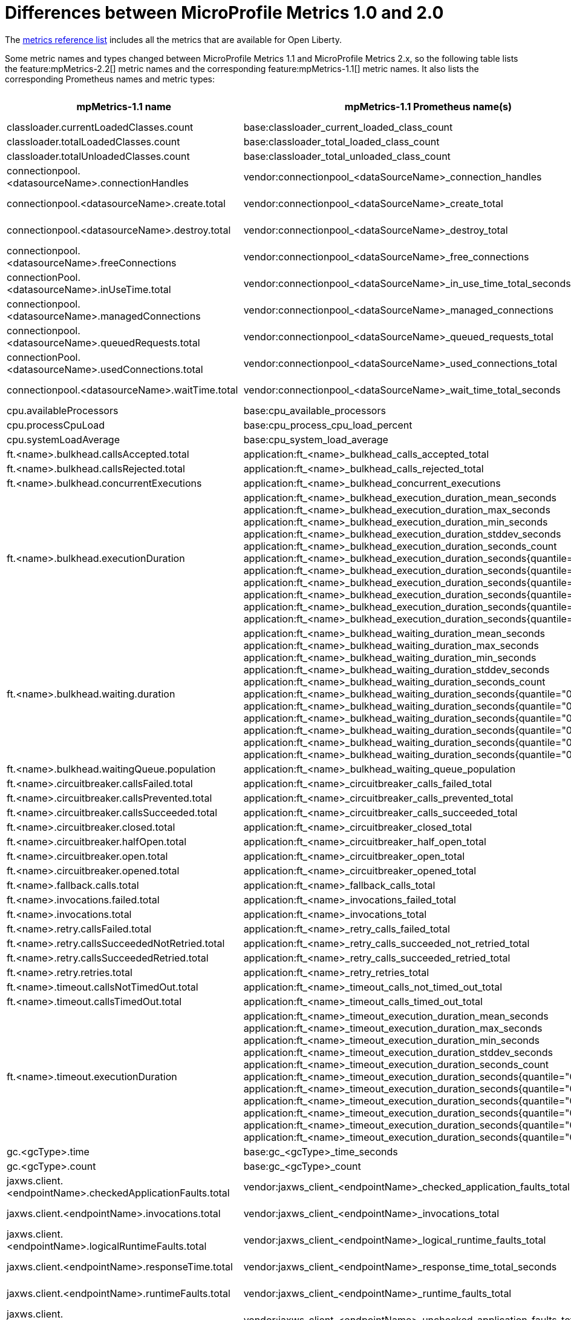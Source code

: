 // Copyright (c) 2019 IBM Corporation and others.
// Licensed under Creative Commons Attribution-NoDerivatives
// 4.0 International (CC BY-ND 4.0)
//   https://creativecommons.org/licenses/by-nd/4.0/
//
// Contributors:
//     IBM Corporation
//
:page-description:
:seo-title: Differences between MicroProfile Metrics 1.0 and 2.0 - openliberty.io
:seo-description:
:page-layout: general-reference
:page-type: general
= Differences between MicroProfile Metrics 1.0 and 2.0

The link:/docs/ref/general/#metrics-catalog.html[metrics reference list] includes all the metrics that are available for Open Liberty.

Some metric names and types changed between MicroProfile Metrics 1.1 and MicroProfile Metrics 2.x, so the following table lists the feature:mpMetrics-2.2[] metric names and the corresponding feature:mpMetrics-1.1[] metric names. It also lists the corresponding Prometheus names and metric types:
{empty} +

[%header,cols="9,9,2,9,9,2"]
|===

|mpMetrics-1.1 name
|mpMetrics-1.1 Prometheus name(s)
|mpMetrics-1.1 type
|mpMetrics-2.x name
|mpMetrics-2.x Prometheus name(s)
|mpMetrics-2.x type

|classloader.currentLoadedClasses.count
|base:classloader_current_loaded_class_count
|Counter
|classloader.loadedClasses.count
|base_classloader_loadedClasses_count
|Gauge

|classloader.totalLoadedClasses.count
|base:classloader_total_loaded_class_count
|Counter
|classloader.loadedClasses.total
|base_classloader_loadedClasses_total
|Counter

|classloader.totalUnloadedClasses.count
|base:classloader_total_unloaded_class_count
|Counter
|classloader.unloadedClasses.total
|base_classloader_unloadedClasses_total
|Counter

|connectionpool.<datasourceName>.connectionHandles
|vendor:connectionpool_<dataSourceName>_connection_handles
|Gauge
|connectionpool.connectionHandles{datasource=<datasourceName>}
|vendor_connectionpool_connectionHandles{datasource=<dataSourceName>}
|Gauge

|connectionpool.<datasourceName>.create.total
|vendor:connectionpool_<dataSourceName>_create_total
|Counter
|connectionpool.create.total{datasource=<datasourceName>}
|vendor_connectionpool_create_total{datasource=<dataSourceName>}
|Counter

|connectionpool.<datasourceName>.destroy.total
|vendor:connectionpool_<dataSourceName>_destroy_total
|Counter
|connectionpool.destroy.total{datasource=<datasourceName>}
|vendor_connectionpool_destroy_total{datasource=<dataSourceName>}
|Counter

|connectionpool.<datasourceName>.freeConnections
|vendor:connectionpool_<dataSourceName>_free_connections
|Gauge
|connectionpool.freeConnections{datasource=<datasourceName>}
|vendor_connectionpool_freeConnections{datasource=<dataSourceName>}
|Gauge

|connectionPool.<datasourceName>.inUseTime.total
|vendor:connectionpool_<dataSourceName>_in_use_time_total_seconds
|Gauge
|connectionPool.inUseTime.total{datasource=<datasourceName>}
|vendor_connectionpool_inUseTime_total_seconds{datasource=<dataSourceName>}
|Gauge

|connectionpool.<datasourceName>.managedConnections
|vendor:connectionpool_<dataSourceName>_managed_connections
|Gauge
|connectionpool.managedConnections{datasource=<datasourceName>}
|vendor_connectionpool_managedConnections{datasource=<dataSourceName>}
|Gauge

|connectionpool.<datasourceName>.queuedRequests.total
|vendor:connectionpool_<dataSourceName>_queued_requests_total
|Counter
|connectionpool.queuedRequests.total{datasource=<datasourceName>}
|vendor_connectionpool_queuedRequests_total{datasource=<dataSourceName>}
|Counter

|connectionPool.<datasourceName>.usedConnections.total
|vendor:connectionpool_<dataSourceName>_used_connections_total
|Counter
|connectionPool.usedConnections.total{datasource=<datasourceName>}
|vendor_connectionpool_usedConnections_total{datasource=<dataSourceName>}
|Counter

|connectionpool.<datasourceName>.waitTime.total
|vendor:connectionpool_<dataSourceName>_wait_time_total_seconds
|Gauge
|connectionpool.waitTime.total{datasource=<datasourceName>}
|vendor_connectionpool_waitTime_total_seconds{datasource=<dataSourceName>}
|Gauge

|cpu.availableProcessors
|base:cpu_available_processors
|Gauge
|cpu.availableProcessors
|base_cpu_availableProcessors
|Gauge

|cpu.processCpuLoad
|base:cpu_process_cpu_load_percent
|Gauge
|cpu.processCpuLoad
|base_cpu_processCpuLoad_percent
|Gauge

|cpu.systemLoadAverage
|base:cpu_system_load_average
|Gauge
|cpu.systemLoadAverage
|base_cpu_systemLoadAverage
|Gauge

|ft.<name>.bulkhead.callsAccepted.total
|application:ft_<name>_bulkhead_calls_accepted_total
|Counter
|ft.<name>.bulkhead.callsAccepted.total
|application_ft_<name>_bulkhead_callsAccepted_total
|Counter

|ft.<name>.bulkhead.callsRejected.total
|application:ft_<name>_bulkhead_calls_rejected_total
|Counter
|ft.<name>.bulkhead.callsRejected.total
|application_ft_<name>_bulkhead_callsRejected_total
|Counter

|ft.<name>.bulkhead.concurrentExecutions
|application:ft_<name>_bulkhead_concurrent_executions
|Gauge<long>
|ft.<name>.bulkhead.concurrentExecutions
|application_ft_<name>_bulkhead_concurrentExecutions
|Gauge<long>

|ft.<name>.bulkhead.executionDuration
|application:ft_<name>_bulkhead_execution_duration_mean_seconds
 application:ft_<name>_bulkhead_execution_duration_max_seconds
 application:ft_<name>_bulkhead_execution_duration_min_seconds
 application:ft_<name>_bulkhead_execution_duration_stddev_seconds
 application:ft_<name>_bulkhead_execution_duration_seconds_count
 application:ft_<name>_bulkhead_execution_duration_seconds{quantile="0.5"}
 application:ft_<name>_bulkhead_execution_duration_seconds{quantile="0.75"}
 application:ft_<name>_bulkhead_execution_duration_seconds{quantile="0.95"}
 application:ft_<name>_bulkhead_execution_duration_seconds{quantile="0.98"}
 application:ft_<name>_bulkhead_execution_duration_seconds{quantile="0.99"}
 application:ft_<name>_bulkhead_execution_duration_seconds{quantile="0.999"}
|Histogram
|ft.<name>.bulkhead.executionDuration
|application_ft_<name>_bulkhead_executionDuration_mean_seconds / (seconds)
 application_ft_<name>_bulkhead_executionDuration_max_seconds
 application_ft_<name>_bulkhead_executionDuration_min_seconds
 application_ft_<name>_bulkhead_executionDuration_stddev_seconds
 application_ft_<name>_bulkhead_executionDuration_seconds_count
 application_ft_<name>_bulkhead_executionDuration_seconds{quantile="0.5"}
 application_ft_<name>_bulkhead_executionDuration_seconds{quantile="0.75"}
 application_ft_<name>_bulkhead_executionDuration_seconds{quantile="0.95"}
 application_ft_<name>_bulkhead_executionDuration_seconds{quantile="0.98"}
 application_ft_<name>_bulkhead_executionDuration_seconds{quantile="0.99"}
 application_ft_<name>_bulkhead_executionDuration_seconds{quantile="0.999"}
|Histogram

|ft.<name>.bulkhead.waiting.duration
|application:ft_<name>_bulkhead_waiting_duration_mean_seconds
 application:ft_<name>_bulkhead_waiting_duration_max_seconds
 application:ft_<name>_bulkhead_waiting_duration_min_seconds
 application:ft_<name>_bulkhead_waiting_duration_stddev_seconds
 application:ft_<name>_bulkhead_waiting_duration_seconds_count
 application:ft_<name>_bulkhead_waiting_duration_seconds{quantile="0.5"}
 application:ft_<name>_bulkhead_waiting_duration_seconds{quantile="0.75"}
 application:ft_<name>_bulkhead_waiting_duration_seconds{quantile="0.95"}
 application:ft_<name>_bulkhead_waiting_duration_seconds{quantile="0.98"}
 application:ft_<name>_bulkhead_waiting_duration_seconds{quantile="0.99"}
 application:ft_<name>_bulkhead_waiting_duration_seconds{quantile="0.999"}
|Histogram
|ft.<name>.bulkhead.waiting.duration
|application_ft_<name>_bulkhead_waitingDuration_mean_seconds / (seconds)
 application_ft_<name>_bulkhead_waitingDuration_max_seconds
 application_ft_<name>_bulkhead_waitingDuration_min_seconds
 application_ft_<name>_bulkhead_waitingDuration_stddev_seconds
 application_ft_<name>_bulkhead_waitingDuration_seconds_count
 application_ft_<name>_bulkhead_waitingDuration_seconds{quantile="0.5"}
 application_ft_<name>_bulkhead_waitingDuration_seconds{quantile="0.75"}
 application_ft_<name>_bulkhead_waitingDuration_seconds{quantile="0.95"}
 application_ft_<name>_bulkhead_waitingDuration_seconds{quantile="0.98"}
 application_ft_<name>_bulkhead_waitingDuration_seconds{quantile="0.99"}
 application_ft_<name>_bulkhead_waitingDuration_seconds{quantile="0.999"}
|Histogram

|ft.<name>.bulkhead.waitingQueue.population
|application:ft_<name>_bulkhead_waiting_queue_population
|Gauge<long>
|ft.<name>.bulkhead.waitingQueue.population
|application_ft_<name>_bulkhead_waitingQueue_population
|Gauge<long>

|ft.<name>.circuitbreaker.callsFailed.total
|application:ft_<name>_circuitbreaker_calls_failed_total
|Counter
|ft.<name>.circuitbreaker.callsFailed.total
|application_ft_<name>_circuitbreaker_callsFailed_total
|Counter

|ft.<name>.circuitbreaker.callsPrevented.total
|application:ft_<name>_circuitbreaker_calls_prevented_total
|Counter
|ft.<name>.circuitbreaker.callsPrevented.total
|application_ft_<name>_circuitbreaker_callsPrevented_total
|Counter

|ft.<name>.circuitbreaker.callsSucceeded.total
|application:ft_<name>_circuitbreaker_calls_succeeded_total
|Counter
|ft.<name>.circuitbreaker.callsSucceeded.total
|application_ft_<name>_circuitbreaker_callsSucceeded_total
|Counter

|ft.<name>.circuitbreaker.closed.total
|application:ft_<name>_circuitbreaker_closed_total
|Gauge<long>
|ft.<name>.circuitbreaker.closed.total
|application_ft_<name>_circuitbreaker_closed_total
|Gauge<long>

|ft.<name>.circuitbreaker.halfOpen.total
|application:ft_<name>_circuitbreaker_half_open_total
|Gauge<long>
|ft.<name>.circuitbreaker.halfOpen.total
|application_ft_<name>_circuitbreaker_halfOpen_total
|Gauge<long>

|ft.<name>.circuitbreaker.open.total
|application:ft_<name>_circuitbreaker_open_total
|Gauge<long>
|ft.<name>.circuitbreaker.open.total
|application_ft_<name>_circuitbreaker_open_total
|Gauge<long>

|ft.<name>.circuitbreaker.opened.total
|application:ft_<name>_circuitbreaker_opened_total
|Counter
|ft.<name>.circuitbreaker.opened.total
|application_ft_<name>_circuitbreaker_opened_total
|Counter

|ft.<name>.fallback.calls.total
|application:ft_<name>_fallback_calls_total
|Counter
|ft.<name>.fallback.calls.total
|application_ft_<name>_fallback_calls_total
|Counter

|ft.<name>.invocations.failed.total
|application:ft_<name>_invocations_failed_total
|Counter
|ft.<name>.invocations.failed.total
|application_ft_<name>_invocations_failed_total
|Counter

|ft.<name>.invocations.total
|application:ft_<name>_invocations_total
|Counter
|ft.<name>.invocations.total
|application_ft_<name>_invocations_total
|Counter

|ft.<name>.retry.callsFailed.total
|application:ft_<name>_retry_calls_failed_total
|Counter
|ft.<name>.retry.callsFailed.total
|application_ft_<name>_retry_callsFailed_total
|Counter

|ft.<name>.retry.callsSucceededNotRetried.total
|application:ft_<name>_retry_calls_succeeded_not_retried_total
|Counter
|ft.<name>.retry.callsSucceededNotRetried.total
|application_ft_<name>_retry_callsSucceededNotRetried_total
|Counter

|ft.<name>.retry.callsSucceededRetried.total
|application:ft_<name>_retry_calls_succeeded_retried_total
|Counter
|ft.<name>.retry.callsSucceededRetried.total
|application_ft_<name>_retry_callsSucceededRetried_total
|Counter

|ft.<name>.retry.retries.total
|application:ft_<name>_retry_retries_total
|Counter
|ft.<name>.retry.retries.total
|application_ft_<name>_retry_retries_total
|Counter

|ft.<name>.timeout.callsNotTimedOut.total
|application:ft_<name>_timeout_calls_not_timed_out_total
|Counter
|ft.<name>.timeout.callsNotTimedOut.total
|application_ft_<name>_timeout_callsNotTimedOut_total
|Counter

|ft.<name>.timeout.callsTimedOut.total
|application:ft_<name>_timeout_calls_timed_out_total
|Counter
|ft.<name>.timeout.callsTimedOut.total
|application_ft_<name>_timeout_callsTimedOut_total
|Counter

|ft.<name>.timeout.executionDuration
|application:ft_<name>_timeout_execution_duration_mean_seconds
 application:ft_<name>_timeout_execution_duration_max_seconds
 application:ft_<name>_timeout_execution_duration_min_seconds
 application:ft_<name>_timeout_execution_duration_stddev_seconds
 application:ft_<name>_timeout_execution_duration_seconds_count
 application:ft_<name>_timeout_execution_duration_seconds{quantile="0.5"}
 application:ft_<name>_timeout_execution_duration_seconds{quantile="0.75"}
 application:ft_<name>_timeout_execution_duration_seconds{quantile="0.95"}
 application:ft_<name>_timeout_execution_duration_seconds{quantile="0.98"}
 application:ft_<name>_timeout_execution_duration_seconds{quantile="0.99"}
 application:ft_<name>_timeout_execution_duration_seconds{quantile="0.999"}
|Histogram
|ft.<name>.timeout.executionDuration
|application_ft_<name>_timeout_executionDuration_mean_seconds / (seconds)
 application_ft_<name>_timeout_executionDuration_max_seconds
 application_ft_<name>_timeout_executionDuration_min_seconds
 application_ft_<name>_timeout_executionDuration_stddev_seconds
 application_ft_<name>_timeout_executionDuration_seconds_count
 application_ft_<name>_timeout_executionDuration_seconds{quantile="0.5"}
 application_ft_<name>_timeout_executionDuration_seconds{quantile="0.75"}
 application_ft_<name>_timeout_executionDuration_seconds{quantile="0.95"}
 application_ft_<name>_timeout_executionDuration_seconds{quantile="0.98"}
 application_ft_<name>_timeout_executionDuration_seconds{quantile="0.99"}
 application_ft_<name>_timeout_executionDuration_seconds{quantile="0.999"}
|Histogram

|gc.<gcType>.time
|base:gc_<gcType>_time_seconds
|Gauge
|gc.time{name=<gcName>}
|base_gc_time_seconds{name="<gcType>"} / (seconds)
|Gauge

|gc.<gcType>.count
|base:gc_<gcType>_count
|Counter
|gc.total{name=<gcName>}
|base_gc_total{name="<gcType>"}
|Counter

|jaxws.client.<endpointName>.checkedApplicationFaults.total
|vendor:jaxws_client_<endpointName>_checked_application_faults_total
|Counter
|jaxws.client.checkedApplicationFaults.total{endpoint=<endpointName>}
|vendor_jaxws_client_checkedApplicationFaults_total{endpoint=<endpointName>}
|Counter

|jaxws.client.<endpointName>.invocations.total
|vendor:jaxws_client_<endpointName>_invocations_total
|Counter
|jaxws.client.invocations.total{endpoint=<endpointName>}
|vendor_jaxws_client_invocations_total{endpoint=<endpointName>}
|Counter

|jaxws.client.<endpointName>.logicalRuntimeFaults.total
|vendor:jaxws_client_<endpointName>_logical_runtime_faults_total
|Counter
|jaxws.client.logicalRuntimeFaults.total{endpoint=<endpointName>}
|vendor_jaxws_client_logicalRuntimeFaults_total{endpoint=<endpointName>}
|Counter

|jaxws.client.<endpointName>.responseTime.total
|vendor:jaxws_client_<endpointName>_response_time_total_seconds
|Gauge
|jaxws.client.responseTime.total{endpoint=<endpointName>}
|vendor_jaxws_client_responseTime_total_seconds{endpoint=<endpointName>}
|Gauge

|jaxws.client.<endpointName>.runtimeFaults.total
|vendor:jaxws_client_<endpointName>_runtime_faults_total
|Counter
|jaxws.client.runtimeFaults.total{endpoint=<endpointName>}
|vendor_jaxws_client_runtimeFaults_total{endpoint=<endpointName>}
|Counter

|jaxws.client.<endpointName>.uncheckedApplicationFaults.total
|vendor:jaxws_client_<endpointName>_unchecked_application_faults_total
|Counter
|jaxws.client.uncheckedApplicationFaults.total{endpoint=<endpointName>}
|vendor_jaxws_client_uncheckedApplicationFaults_total{endpoint=<endpointName>}
|Counter

|jaxws.server.<endpointName>.checkedApplicationFaults.total
|vendor:jaxws_server_<endpointName>_checked_application_faults_total
|Counter
|jaxws.server.checkedApplicationFaults.total{endpoint=<endpointName>}
|vendor_jaxws_server_checkedApplicationFaults_total{endpoint=<endpointName>}
|Counter

|jaxws.server.<endpointName>.invocations.total
|vendor:jaxws_server_<endpointName>_invocations_total
|Counter
|jaxws.server.invocations.total{endpoint=<endpointName>}
|vendor_jaxws_server_invocations_total{endpoint=<endpointName>}
|Counter

|jaxws.server.<endpointName>.logicalRuntimeFaults.total
|vendor:jaxws_server_<endpointName>_logical_runtime_faults_total
|Counter
|jaxws.server.logicalRuntimeFaults.total{endpoint=<endpointName>}
|vendor_jaxws_server_logicalRuntimeFaults_total{endpoint=<endpointName>}
|Counter

|jaxws.server.<endpointName>.responseTime.total
|vendor:jaxws_server_<endpointName>_response_time_total_seconds
|Gauge
|jaxws.server.responseTime.total{endpoint=<endpointName>}
|vendor_jaxws_server_responseTime_total_seconds{endpoint=<endpointName>}
|Gauge

|jaxws.server.<endpointName>.runtimeFaults.total
|vendor:jaxws_server_<endpointName>_runtime_faults_total
|Counter
|jaxws.server.runtimeFaults.total{endpoint=<endpointName>}
|vendor_jaxws_server_runtimeFaults_total{endpoint=<endpointName>}
|Counter

|jaxws.server.<endpointName>.uncheckedApplicationFaults.total
|vendor:jaxws_server_<endpointName>_unchecked_application_faults_total
|Counter
|jaxws.server.uncheckedApplicationFaults.total{endpoint=<endpointName>}
|vendor_jaxws_server_uncheckedApplicationFaults_total{endpoint=<endpointName>}
|Counter

|jvm.uptime
|base:jvm_uptime_seconds
|Gauge
|jvm.uptime
|base_jvm_uptime_seconds
|Gauge

|memory.committedHeap
|base:memory_committed_heap_bytes
|Gauge
|memory.committedHeap
|base_memory_committedHeap_bytes
|Gauge

|memory.maxHeap
|base:memory_max_heap_bytes
|Gauge
|memory.maxHeap
|base_memory_maxHeap_bytes
|Gauge

|memory.usedHeap
|base:memory_used_heap_bytes
|Gauge
|memory.usedHeap
|base_memory_usedHeap_bytes
|Gauge

|servlet.<servletName>.request.total
|vendor:servlet_<servletname>_request_total
|Counter
|servlet.request.total{servlet=<servletName>}
|vendor_servlet_request_total{servlet=<servletname>}
|Counter

|servlet.<servletName>.responseTime.total
|vendor:servlet_<servletname>_response_time_total_seconds
|Gauge
|servlet.responseTime.total{servlet=<servletName>}
|vendor_servlet_responseTime_total_seconds / (seconds)
|Gauge

|session.<appName>.activeSessions
|vendor:session_<appName>_active_sessions
|Gauge
|session.activeSessions{appname=<appName>}
|vendor_session_activeSessions{appname=<appName>}
|Gauge

|session.<appName>.create.total
|vendor:session_<appName>_create_total
|Gauge
|session.create.total{appname=<appName>}
|vendor_session_create_total{appname=<appName>}
|Gauge

|session.<appName>.invalidated.total
|vendor:session_<appName>_invalidated_total
|Counter
|session.invalidated.total{appname=<appName>}
|vendor_session_invalidated_total{appname=<appName>}
|Counter

|session.<appName>.invalidatedbyTimeout.total
|vendor:session_<appName>_invalidatedby_timeout_total
|Counter
|session.invalidatedbyTimeout.total{appname=<appName>}
|vendor_session_invalidatedbyTimeout_total{appname=<appName>}
|Counter

|session.<appName>.liveSessions
|vendor:session_<appName>_live_sessions
|Gauge
|session.liveSessions{appname=<appName>}
|vendor_session_liveSessions{appname=<appName>}
|Gauge

|thread.count
|base:thread_count
|Counter
|thread.count
|base_thread_count
|Gauge

|thread.daemon.count
|base:thread_daemon_count
|Counter
|thread.daemon.count
|base_thread_daemon_count
|Gauge

|thread.max.count
|base:thread_max_count
|Counter
|thread.max.count
|base_thread_max_count
|Gauge

|threadPool.<poolName>.activeThreads
|vendor:threadpool_<poolName>_active_threads
|Gauge
|threadpool.activeThreads{pool=<poolName>}
|vendor_threadpool_activeThreads{pool="<poolName>"}
|Gauge

|threadPool.<poolName>.size
|vendor:threadpool_<poolName>_size
|Gauge
|threadpool.size{pool=<poolName>}
|vendor_threadpool_size{pool="<poolName>"}
|Gauge

|===

== See also
* link:/docs/ref/general/#metrics-list.html[Metrics reference list]
* link:/blog/2019/07/24/microprofile-metrics-migration.html[Migrating applications from MicroProfile Metrics 1.x to MicroProfile Metrics 2.0]
* Guide: link:/guides/microprofile-metrics.html[Providing metrics from a microservice]
* link:/docs/ref/general/#microservice-observability-metrics.html[Microservice observability with metrics]
